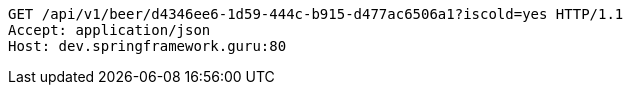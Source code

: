 [source,http,options="nowrap"]
----
GET /api/v1/beer/d4346ee6-1d59-444c-b915-d477ac6506a1?iscold=yes HTTP/1.1
Accept: application/json
Host: dev.springframework.guru:80

----